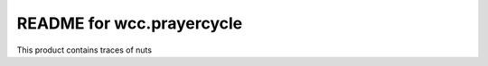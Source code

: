 README for wcc.prayercycle
==========================================

This product contains traces of nuts
